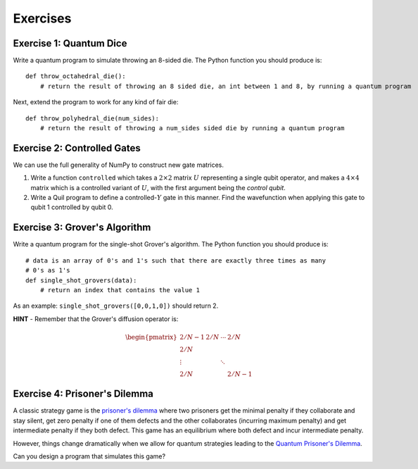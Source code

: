 .. _exercises:

Exercises
=========

Exercise 1: Quantum Dice
------------------------

Write a quantum program to simulate throwing an 8-sided die. The Python
function you should produce is:

::

    def throw_octahedral_die():
        # return the result of throwing an 8 sided die, an int between 1 and 8, by running a quantum program

Next, extend the program to work for any kind of fair die:

::

    def throw_polyhedral_die(num_sides):
        # return the result of throwing a num_sides sided die by running a quantum program

Exercise 2: Controlled Gates
----------------------------

We can use the full generality of NumPy to construct new gate matrices.

1. Write a function ``controlled`` which takes a :math:`2\times 2`
   matrix :math:`U` representing a single qubit operator, and makes a
   :math:`4\times 4` matrix which is a controlled variant of :math:`U`,
   with the first argument being the *control qubit*.

2. Write a Quil program to define a controlled-\ :math:`Y` gate in this
   manner. Find the wavefunction when applying this gate to qubit 1
   controlled by qubit 0.

Exercise 3: Grover's Algorithm
------------------------------

Write a quantum program for the single-shot Grover's algorithm. The
Python function you should produce is:

::

    # data is an array of 0's and 1's such that there are exactly three times as many
    # 0's as 1's
    def single_shot_grovers(data):
        # return an index that contains the value 1

As an example: ``single_shot_grovers([0,0,1,0])`` should return 2.

**HINT** - Remember that the Grover's diffusion operator is:

.. math::

   \begin{pmatrix}
   2/N - 1 & 2/N & \cdots & 2/N \\
   2/N &  & &\\
   \vdots & & \ddots & \\
   2/N & & & 2/N-1
   \end{pmatrix}


Exercise 4: Prisoner's Dilemma
------------------------------

A classic strategy game is the `prisoner's dilemma <https://en.wikipedia.org/wiki/Prisoner%27s_dilemma>`_ where two
prisoners get the minimal penalty if they collaborate and stay silent, get zero penalty if one of them defects and the
other collaborates (incurring maximum penalty) and get intermediate penalty if they both defect. This game has an
equilibrium where both defect and incur intermediate penalty.

However, things change dramatically when we allow for quantum strategies leading to the
`Quantum Prisoner's Dilemma <https://arxiv.org/abs/quant-ph/9806088>`_.

Can you design a program that simulates this game?
